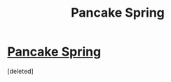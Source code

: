 #+TITLE: Pancake Spring

* [[http://www.miraclejones.com/stories/vitalics.html][Pancake Spring]]
:PROPERTIES:
:Score: 1
:DateUnix: 1474444823.0
:DateShort: 2016-Sep-21
:END:
[deleted]

